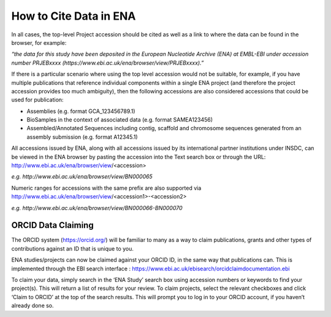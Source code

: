 =======================
How to Cite Data in ENA
=======================

In all cases, the top-level Project accession should be cited as well as a link to where the data can be found in the
browser, for example:

*“the data for this study have been deposited in the European Nucleotide Archive (ENA) at EMBL-EBI under*
*accession number PRJEBxxxx (https://www.ebi.ac.uk/ena/browser/view/PRJEBxxxx).”*

If there is a particular scenario where using the top level accession would not be suitable, for example, if you have
multiple publications that reference individual components within a single ENA project (and therefore the project
accession provides too much ambiguity), then the following accessions are also considered accessions that could
be used for publication:

- Assemblies (e.g. format GCA_123456789.1)
- BioSamples in the context of associated data (e.g. format SAMEA123456)
- Assembled/Annotated Sequences including contig, scaffold and chromosome sequences generated from an assembly
  submission (e.g. format A12345.1)

All accessions issued by ENA, along with all accessions issued by its international partner institutions under
INSDC, can be viewed in the ENA browser by pasting the accession into the Text search box or through the URL:
http://www.ebi.ac.uk/ena/browser/view/<accession>

*e.g. http://www.ebi.ac.uk/ena/browser/view/BN000065*

Numeric ranges for accessions with the same prefix are also supported via
http://www.ebi.ac.uk/ena/browser/view/<accession1>-<accession2>

*e.g. http://www.ebi.ac.uk/ena/browser/view/BN000066-BN000070*

ORCID Data Claiming
===================
The ORCID system (https://orcid.org/) will be familiar to many as a way to claim publications, grants and other types of contributions against an ID that is unique to you.

ENA studies/projects can now be claimed against your ORCID ID, in the same way that publications can. This is implemented through the EBI search interface : https://www.ebi.ac.uk/ebisearch/orcidclaimdocumentation.ebi

To claim your data, simply search in the ‘ENA Study’ search box using accession numbers or keywords to find your project(s). This will return a list of results for your review. To claim projects, select the relevant checkboxes and click ‘Claim to ORCID’ at the top of the search results. This will prompt you to log in to your ORCID account, if you haven’t already done so.
